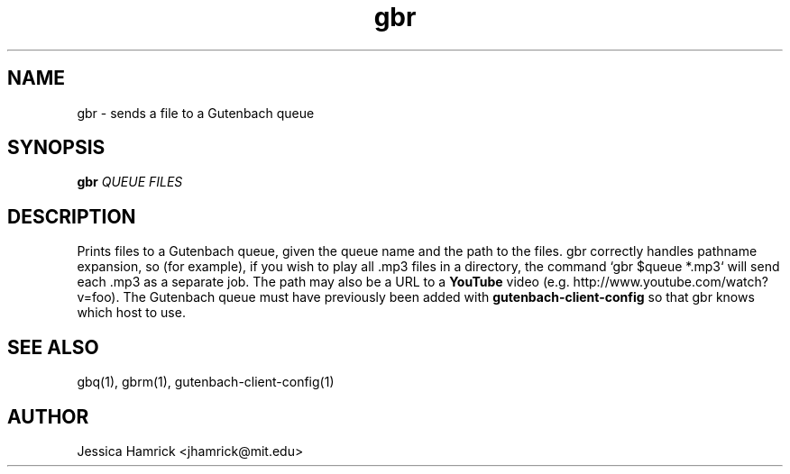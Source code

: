 .TH gbr 1 "27 June 2010"
.SH NAME
gbr \- sends a file to a Gutenbach queue
.SH SYNOPSIS
.B gbr 
\fIQUEUE\fR \fIFILES\fR
.SH DESCRIPTION
Prints files to a Gutenbach queue, given the queue name and the path
to the files.  gbr correctly handles pathname expansion, so (for
example), if you wish to play all .mp3 files in a directory, the
command `gbr $queue *.mp3` will send each .mp3 as a separate job.  The
path may also be a URL to a
.B YouTube 
video (e.g. http://www.youtube.com/watch?v=foo).  The Gutenbach queue
must have previously been added with
.B gutenbach-client-config
so that gbr knows which host to use.
.SH SEE ALSO
gbq(1), gbrm(1), gutenbach-client-config(1)
.SH AUTHOR
Jessica Hamrick <jhamrick@mit.edu>
